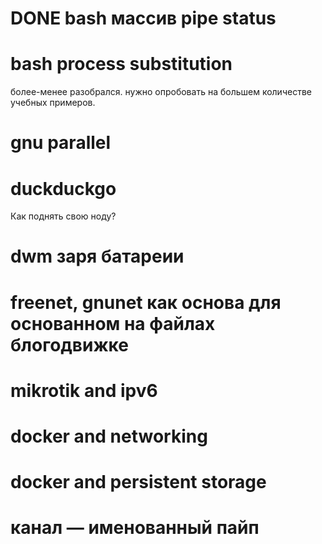 * DONE bash массив pipe status
* bash process substitution
  более-менее разобрался. нужно опробовать на большем количестве учебных примеров.
* gnu parallel
* duckduckgo
  Как поднять свою ноду?
* dwm заря батареии
* freenet, gnunet как основа для основанном на файлах блогодвижке
* mikrotik and ipv6
* docker and networking
* docker and persistent storage
* канал --- именованный пайп
